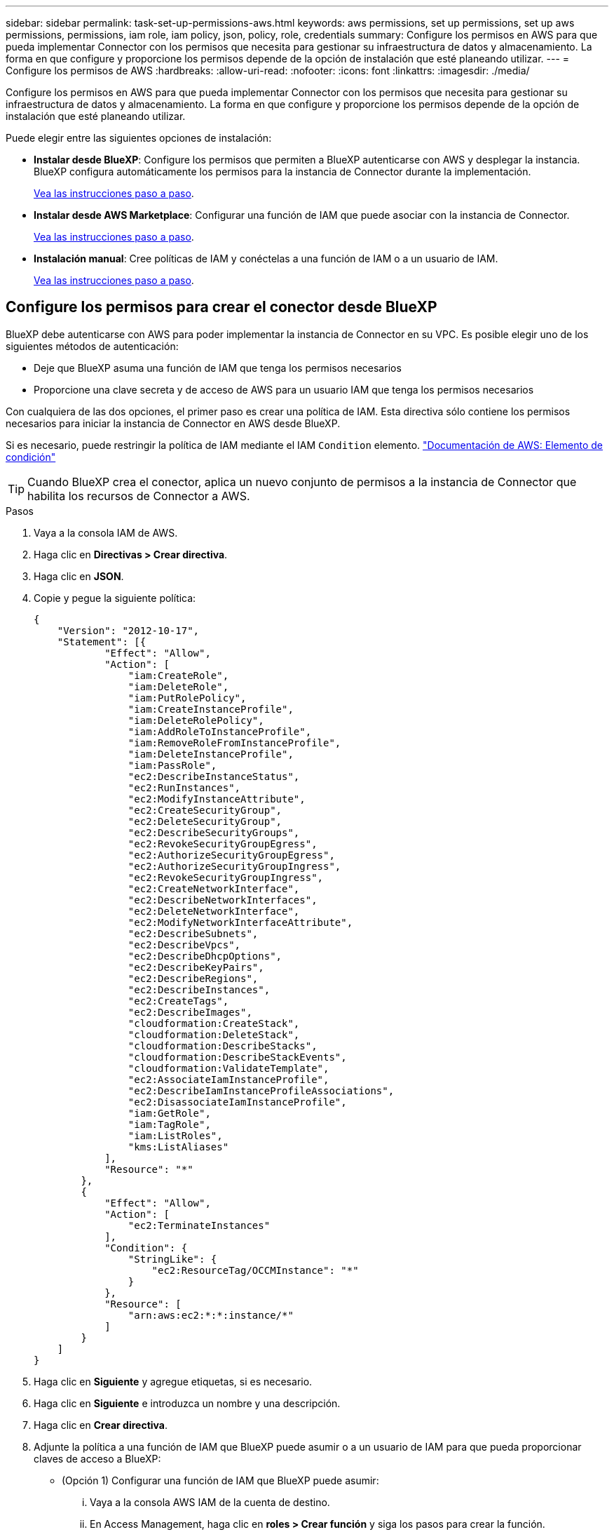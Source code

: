 ---
sidebar: sidebar 
permalink: task-set-up-permissions-aws.html 
keywords: aws permissions, set up permissions, set up aws permissions, permissions, iam role, iam policy, json, policy, role, credentials 
summary: Configure los permisos en AWS para que pueda implementar Connector con los permisos que necesita para gestionar su infraestructura de datos y almacenamiento. La forma en que configure y proporcione los permisos depende de la opción de instalación que esté planeando utilizar. 
---
= Configure los permisos de AWS
:hardbreaks:
:allow-uri-read: 
:nofooter: 
:icons: font
:linkattrs: 
:imagesdir: ./media/


[role="lead"]
Configure los permisos en AWS para que pueda implementar Connector con los permisos que necesita para gestionar su infraestructura de datos y almacenamiento. La forma en que configure y proporcione los permisos depende de la opción de instalación que esté planeando utilizar.

Puede elegir entre las siguientes opciones de instalación:

* *Instalar desde BlueXP*: Configure los permisos que permiten a BlueXP autenticarse con AWS y desplegar la instancia. BlueXP configura automáticamente los permisos para la instancia de Connector durante la implementación.
+
<<Configure los permisos para crear el conector desde BlueXP,Vea las instrucciones paso a paso>>.

* *Instalar desde AWS Marketplace*: Configurar una función de IAM que puede asociar con la instancia de Connector.
+
<<Configure permisos para el conector cuando ponga en marcha desde AWS Marketplace,Vea las instrucciones paso a paso>>.

* *Instalación manual*: Cree políticas de IAM y conéctelas a una función de IAM o a un usuario de IAM.
+
<<Configure los permisos que se asignarán después de la instalación manual,Vea las instrucciones paso a paso>>.





== Configure los permisos para crear el conector desde BlueXP

BlueXP debe autenticarse con AWS para poder implementar la instancia de Connector en su VPC. Es posible elegir uno de los siguientes métodos de autenticación:

* Deje que BlueXP asuma una función de IAM que tenga los permisos necesarios
* Proporcione una clave secreta y de acceso de AWS para un usuario IAM que tenga los permisos necesarios


Con cualquiera de las dos opciones, el primer paso es crear una política de IAM. Esta directiva sólo contiene los permisos necesarios para iniciar la instancia de Connector en AWS desde BlueXP.

Si es necesario, puede restringir la política de IAM mediante el IAM `Condition` elemento. https://docs.aws.amazon.com/IAM/latest/UserGuide/reference_policies_elements_condition.html["Documentación de AWS: Elemento de condición"^]


TIP: Cuando BlueXP crea el conector, aplica un nuevo conjunto de permisos a la instancia de Connector que habilita los recursos de Connector a AWS.

.Pasos
. Vaya a la consola IAM de AWS.
. Haga clic en *Directivas > Crear directiva*.
. Haga clic en *JSON*.
. Copie y pegue la siguiente política:
+
[source, json]
----
{
    "Version": "2012-10-17",
    "Statement": [{
            "Effect": "Allow",
            "Action": [
                "iam:CreateRole",
                "iam:DeleteRole",
                "iam:PutRolePolicy",
                "iam:CreateInstanceProfile",
                "iam:DeleteRolePolicy",
                "iam:AddRoleToInstanceProfile",
                "iam:RemoveRoleFromInstanceProfile",
                "iam:DeleteInstanceProfile",
                "iam:PassRole",
                "ec2:DescribeInstanceStatus",
                "ec2:RunInstances",
                "ec2:ModifyInstanceAttribute",
                "ec2:CreateSecurityGroup",
                "ec2:DeleteSecurityGroup",
                "ec2:DescribeSecurityGroups",
                "ec2:RevokeSecurityGroupEgress",
                "ec2:AuthorizeSecurityGroupEgress",
                "ec2:AuthorizeSecurityGroupIngress",
                "ec2:RevokeSecurityGroupIngress",
                "ec2:CreateNetworkInterface",
                "ec2:DescribeNetworkInterfaces",
                "ec2:DeleteNetworkInterface",
                "ec2:ModifyNetworkInterfaceAttribute",
                "ec2:DescribeSubnets",
                "ec2:DescribeVpcs",
                "ec2:DescribeDhcpOptions",
                "ec2:DescribeKeyPairs",
                "ec2:DescribeRegions",
                "ec2:DescribeInstances",
                "ec2:CreateTags",
                "ec2:DescribeImages",
                "cloudformation:CreateStack",
                "cloudformation:DeleteStack",
                "cloudformation:DescribeStacks",
                "cloudformation:DescribeStackEvents",
                "cloudformation:ValidateTemplate",
                "ec2:AssociateIamInstanceProfile",
                "ec2:DescribeIamInstanceProfileAssociations",
                "ec2:DisassociateIamInstanceProfile",
                "iam:GetRole",
                "iam:TagRole",
                "iam:ListRoles",
                "kms:ListAliases"
            ],
            "Resource": "*"
        },
        {
            "Effect": "Allow",
            "Action": [
                "ec2:TerminateInstances"
            ],
            "Condition": {
                "StringLike": {
                    "ec2:ResourceTag/OCCMInstance": "*"
                }
            },
            "Resource": [
                "arn:aws:ec2:*:*:instance/*"
            ]
        }
    ]
}
----
. Haga clic en *Siguiente* y agregue etiquetas, si es necesario.
. Haga clic en *Siguiente* e introduzca un nombre y una descripción.
. Haga clic en *Crear directiva*.
. Adjunte la política a una función de IAM que BlueXP puede asumir o a un usuario de IAM para que pueda proporcionar claves de acceso a BlueXP:
+
** (Opción 1) Configurar una función de IAM que BlueXP puede asumir:
+
... Vaya a la consola AWS IAM de la cuenta de destino.
... En Access Management, haga clic en *roles > Crear función* y siga los pasos para crear la función.
... En *Tipo de entidad de confianza*, seleccione *cuenta de AWS*.
... Seleccione *otra cuenta de AWS* e introduzca el ID de la cuenta de BlueXP SaaS: 952013314444
... Seleccione la directiva que ha creado en la sección anterior.
... Después de crear la función, copie la función ARN para que pueda pegarla en BlueXP al crear el conector.


** (Opción 2) Configurar permisos para un usuario de IAM para que pueda proporcionar claves de acceso a BlueXP:
+
... En la consola AWS IAM, haga clic en *usuarios* y, a continuación, seleccione el nombre de usuario.
... Haga clic en *Agregar permisos > Adjuntar directivas existentes directamente*.
... Seleccione la política que ha creado.
... Haga clic en *Siguiente* y, a continuación, en *Agregar permisos*.
... Asegúrese de disponer de la clave de acceso y la clave secreta para el usuario del IAM.






.Resultado
Ahora debe tener un rol de IAM que tenga los permisos necesarios o un usuario de IAM que tenga los permisos necesarios. Al crear el conector desde BlueXP, puede proporcionar información sobre la función o las claves de acceso.



== Configure permisos para el conector cuando ponga en marcha desde AWS Marketplace

Crear políticas de IAM en AWS y adjuntarlas a un rol de IAM. Al crear el conector desde AWS Marketplace, se le pedirá que seleccione ese rol de IAM.

.Pasos
. En la consola IAM, cree una normativa:
+
.. Haga clic en *Directivas > Crear directiva*.
.. Seleccione *JSON* y copie y pegue el contenido del link:reference-permissions-aws.html["Políticas de IAM para el conector"].
.. Finalice los pasos restantes para crear la directiva.
+
Dependiendo de los servicios de BlueXP que tenga previsto utilizar, puede que necesite crear una segunda política.

+
Para las regiones estándar, los permisos se distribuyen en dos directivas. Son necesarias dos políticas debido a un límite máximo de tamaño de carácter para las políticas gestionadas en AWS.



. En la consola del IAM, cree un rol IAM:
+
.. Haga clic en *roles > Crear rol*.
.. Seleccione *Servicio AWS > EC2*.
.. Agregue permisos asociando las directivas creadas en el paso anterior.
.. Finalice los pasos restantes para crear la función.




.Resultado
Ahora tiene el rol de IAM que se puede asociar a la instancia de EC2 durante la implementación desde AWS Marketplace.



== Configure los permisos que se asignarán después de la instalación manual

Si instala manualmente el software Connector en su propio host Linux en AWS, puede proporcionar permisos de las siguientes formas:

* Opción 1: Crear políticas IAM y asociar las políticas a una función IAM que se puede asociar a la instancia de EC2.
* Opción 2: Proporcione BlueXP con claves de acceso de AWS para un usuario de IAM que tenga los permisos necesarios.


[role="tabbed-block"]
====
.Rol IAM
--
.Pasos
. En la consola IAM, cree una normativa:
+
.. Haga clic en *Directivas > Crear directiva*.
.. Seleccione *JSON* y copie y pegue el contenido del link:reference-permissions-aws.html["Política de IAM para el conector"].
.. Finalice los pasos restantes para crear la directiva.
+
Dependiendo de los servicios de BlueXP que tenga previsto utilizar, puede que necesite crear una segunda política.

+
Para las regiones estándar, los permisos se distribuyen en dos directivas. Son necesarias dos políticas debido a un límite máximo de tamaño de carácter para las políticas gestionadas en AWS. link:reference-permissions-aws.html["Obtenga más información sobre las políticas de IAM para el conector"].



. En la consola del IAM, cree un rol IAM:
+
.. Haga clic en *roles > Crear rol*.
.. Seleccione *Servicio AWS > EC2*.
.. Agregue permisos asociando las directivas creadas en el paso anterior.
.. Finalice los pasos restantes para crear la función.




.Resultado
Ahora tiene la función IAM que puede asociar con la instancia de EC2 después de instalar el conector. link:task-provide-permissions-aws.html["Aprenda a proporcionar estos permisos a BlueXP"].

--
.Clave de acceso de AWS
--
.Pasos
. En la consola IAM, cree una normativa:
+
.. Haga clic en *Directivas > Crear directiva*.
.. Seleccione *JSON* y copie y pegue el contenido del link:reference-permissions-aws.html["Política de IAM para el conector"].
.. Finalice los pasos restantes para crear la directiva.
+
Dependiendo de los servicios de BlueXP que tenga previsto utilizar, puede que necesite crear una segunda política.

+
Para las regiones estándar, los permisos se distribuyen en dos directivas. Son necesarias dos políticas debido a un límite máximo de tamaño de carácter para las políticas gestionadas en AWS. link:reference-permissions-aws.html["Obtenga más información sobre las políticas de IAM para el conector"].



. Adjunte las políticas a un usuario de IAM.
+
** https://docs.aws.amazon.com/IAM/latest/UserGuide/id_roles_create.html["Documentación de AWS: Crear roles de IAM"^]
** https://docs.aws.amazon.com/IAM/latest/UserGuide/access_policies_manage-attach-detach.html["Documentación de AWS: Adición y eliminación de políticas de IAM"^]


. Asegúrese de que el usuario tiene una clave de acceso que puede agregar a BlueXP después de instalar el conector.


.Resultado
Ahora dispone de un usuario de IAM que tiene los permisos necesarios y una clave de acceso que puede proporcionar a BlueXP. link:task-provide-permissions-aws.html["Aprenda a proporcionar estos permisos a BlueXP"].

--
====